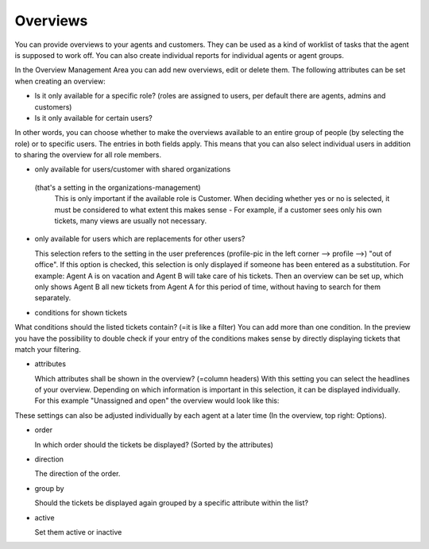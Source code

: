 Overviews
*********

You can provide overviews to your agents and customers. They can be used as a kind of worklist of tasks that the agent is supposed to work off.
You can also create individual reports for individual agents or agent groups.

In the Overview Management Area you can add new overviews, edit or delete them. The following attributes can be set when creating an overview:

.. image:: images/manage/Zammad_Helpdesk_-_Overviews.jpg
- Is it only available for a specific role? (roles are assigned to users, per default there are agents, admins and customers)
- Is it only available for certain users?

In other words, you can choose whether to make the overviews available to an entire group of people (by selecting the role) or to specific users. The entries in both fields apply. This means that you can also select individual users in addition to sharing the overview for all role members.

.. image:: images/manage/Zammad_Helpdesk_-_Overviews2.jpg
- only available for users/customer with shared organizations

 (that's a setting in the organizations-management)
  This is only important if the available role is Customer. When deciding whether yes or no is selected, it must be considered to what extent this makes sense - For example, if a customer sees only his own tickets, many views are usually not necessary.

- only available for users which are replacements for other users?

  This selection refers to the setting in the user preferences (profile-pic in the left corner --> profile -->) "out of office". If this option is checked, this selection is only displayed if someone has been entered as a substitution.
  For example: Agent A is on vacation and Agent B will take care of his tickets. Then an overview can be set up, which only shows Agent B all new tickets from Agent A for this period of time, without having to search for them separately.

.. image:: images/manage/Zammad_Helpdesk_-_Overviews3.jpg

- conditions for shown tickets

What conditions should the listed tickets contain? (=it is like a filter) You can add more than one condition. In the preview you have the possibility to double check if your entry of the conditions makes sense by directly displaying tickets that match your filtering.


.. image:: images/manage/Zammad_Helpdesk_-_Overviews4.jpg
- attributes

  Which attributes shall be shown in the overview? (=column headers)
  With this setting you can select the headlines of your overview. Depending on which information is important in this selection, it can be displayed individually. For this example "Unassigned and open" the overview would look like this:

.. image:: images/manage/Zammad_Helpdesk_-_Unassigned___Open.jpg
These settings can also be adjusted individually by each agent at a later time (In the overview, top right: Options).

.. image:: images/manage/Zammad_Helpdesk_-_Overviews4.jpg

- order

  In which order should the tickets be displayed? (Sorted by the attributes)

- direction

  The direction of the order.

- group by

  Should the tickets be displayed again grouped by a specific attribute within the list?

- active

  Set them active or inactive
